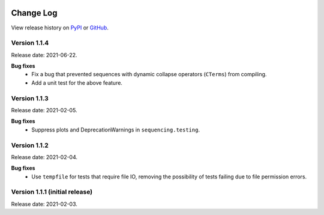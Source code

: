 .. sequencing

.. figure:: ../images/sequencing-logo.*
   :alt: seQuencing logo

**********
Change Log
**********

View release history on `PyPI <https://pypi.org/project/sequencing/#history>`_
or `GitHub <https://github.com/sequencing-dev/sequencing/releases>`_.

Version 1.1.4
-------------

Release date: 2021-06-22.

**Bug fixes**
    - Fix a bug that prevented sequences with dynamic collapse operators (``CTerms``) from compiling.
    - Add a unit test for the above feature.
  
Version 1.1.3
-------------

Release date: 2021-02-05.

**Bug fixes**
    - Suppress plots and DeprecationWarnings in ``sequencing.testing``.

Version 1.1.2
-------------

Release date: 2021-02-04.

**Bug fixes**
    - Use ``tempfile`` for tests that require file IO, removing the possibility of tests failing due to file permission errors.

Version 1.1.1 (initial release)
-------------------------------

Release date: 2021-02-03.

